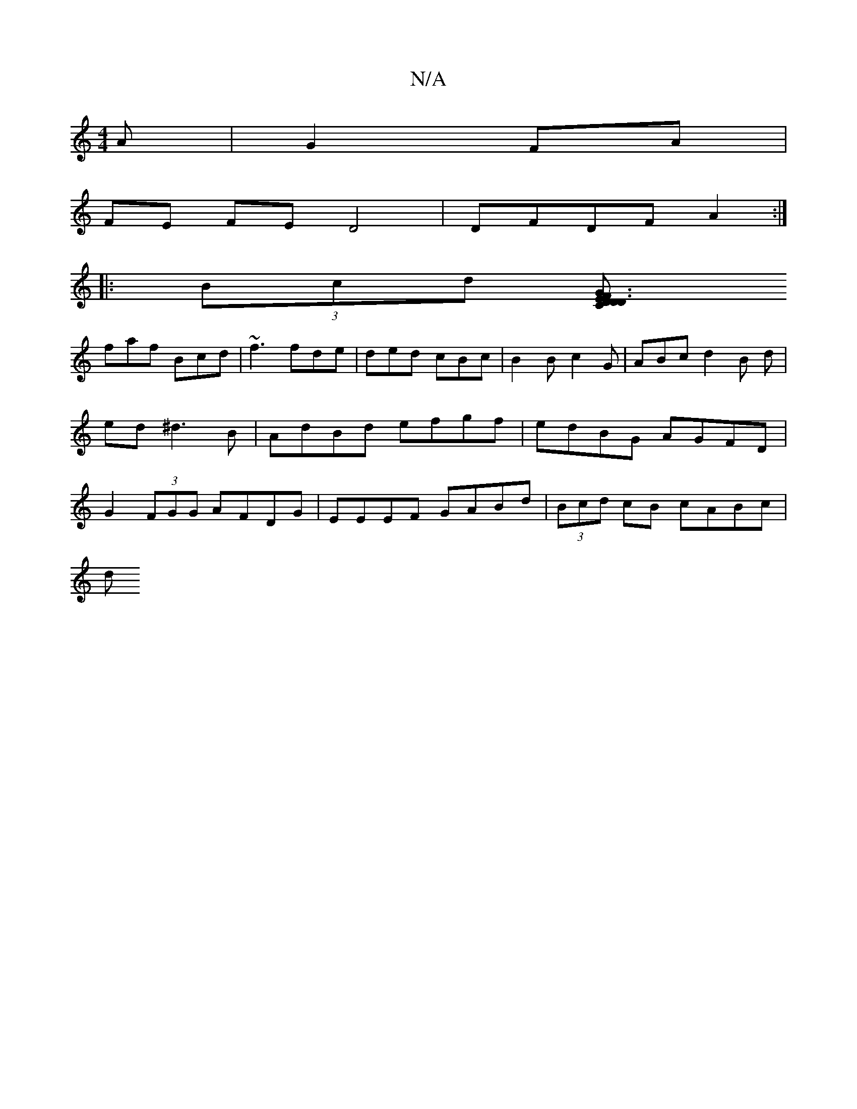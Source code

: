 X:1
T:N/A
M:4/4
R:N/A
K:Cmajor
 A|G2 FA |
FE FE D4 | DFDF A2 :|
|:(3Bcd [D {C}D3 D3 | FGE F2D|EFF G2A|ded cfe|
faf Bcd|~f3 fde|ded cBc|B2B c2G|ABc d2B d|ed^d3 B | AdBd efgf | edBG AGFD | G2 (3FGG AFDG |EEEF GABd | (3Bcd cB cABc |
d